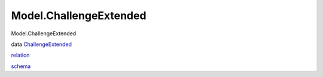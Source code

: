 =======================
Model.ChallengeExtended
=======================

Model.ChallengeExtended

data
`ChallengeExtended <Model-ChallengeExtended.html#t:ChallengeExtended>`__

`relation <Model-ChallengeExtended.html#v:relation>`__

`schema <Model-ChallengeExtended.html#v:schema>`__
